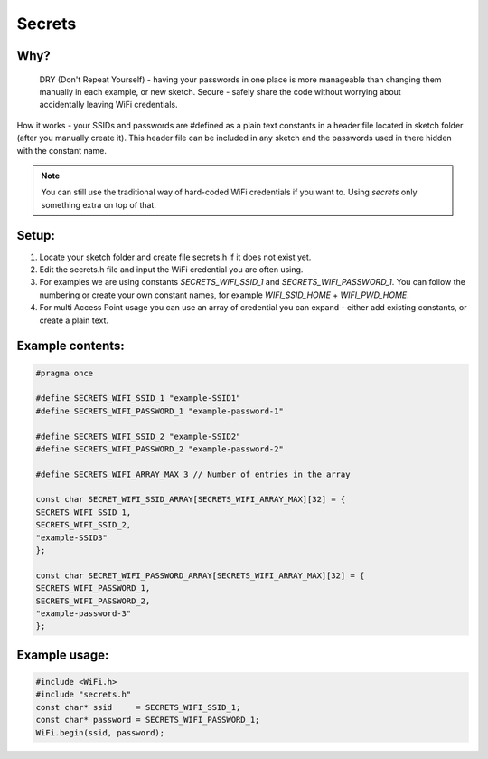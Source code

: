#######
Secrets
#######

Why?
----
    DRY (Don't Repeat Yourself) - having your passwords in one place is more manageable than changing them manually in each example, or new sketch.
    Secure - safely share the code without worrying about accidentally leaving WiFi credentials.

How it works - your SSIDs and passwords are #defined as a plain text constants in a header file located in sketch folder (after you manually create it). This header file can be included in any sketch and the passwords used in there hidden with the constant name.

.. note::

    You can still use the traditional way of hard-coded WiFi credentials if you want to. Using `secrets` only something extra on top of that.

Setup:
------
1. Locate your sketch folder and create file secrets.h if it does not exist yet.
2. Edit the secrets.h file and input the WiFi credential you are often using.
3. For examples we are using constants `SECRETS_WIFI_SSID_1` and `SECRETS_WIFI_PASSWORD_1`. You can follow the numbering or create your own constant names, for example `WIFI_SSID_HOME` + `WIFI_PWD_HOME`.
4. For multi Access Point usage you can use an array of credential you can expand - either add existing constants, or create a plain text.


Example contents:
-----------------

.. code-block:: c++

    #pragma once

    #define SECRETS_WIFI_SSID_1 "example-SSID1"
    #define SECRETS_WIFI_PASSWORD_1 "example-password-1"

    #define SECRETS_WIFI_SSID_2 "example-SSID2"
    #define SECRETS_WIFI_PASSWORD_2 "example-password-2"

    #define SECRETS_WIFI_ARRAY_MAX 3 // Number of entries in the array

    const char SECRET_WIFI_SSID_ARRAY[SECRETS_WIFI_ARRAY_MAX][32] = {
    SECRETS_WIFI_SSID_1,
    SECRETS_WIFI_SSID_2,
    "example-SSID3"
    };

    const char SECRET_WIFI_PASSWORD_ARRAY[SECRETS_WIFI_ARRAY_MAX][32] = {
    SECRETS_WIFI_PASSWORD_1,
    SECRETS_WIFI_PASSWORD_2,
    "example-password-3"
    };


Example usage:
--------------

.. code-block:: c++

    #include <WiFi.h>
    #include "secrets.h"
    const char* ssid     = SECRETS_WIFI_SSID_1;
    const char* password = SECRETS_WIFI_PASSWORD_1;
    WiFi.begin(ssid, password);